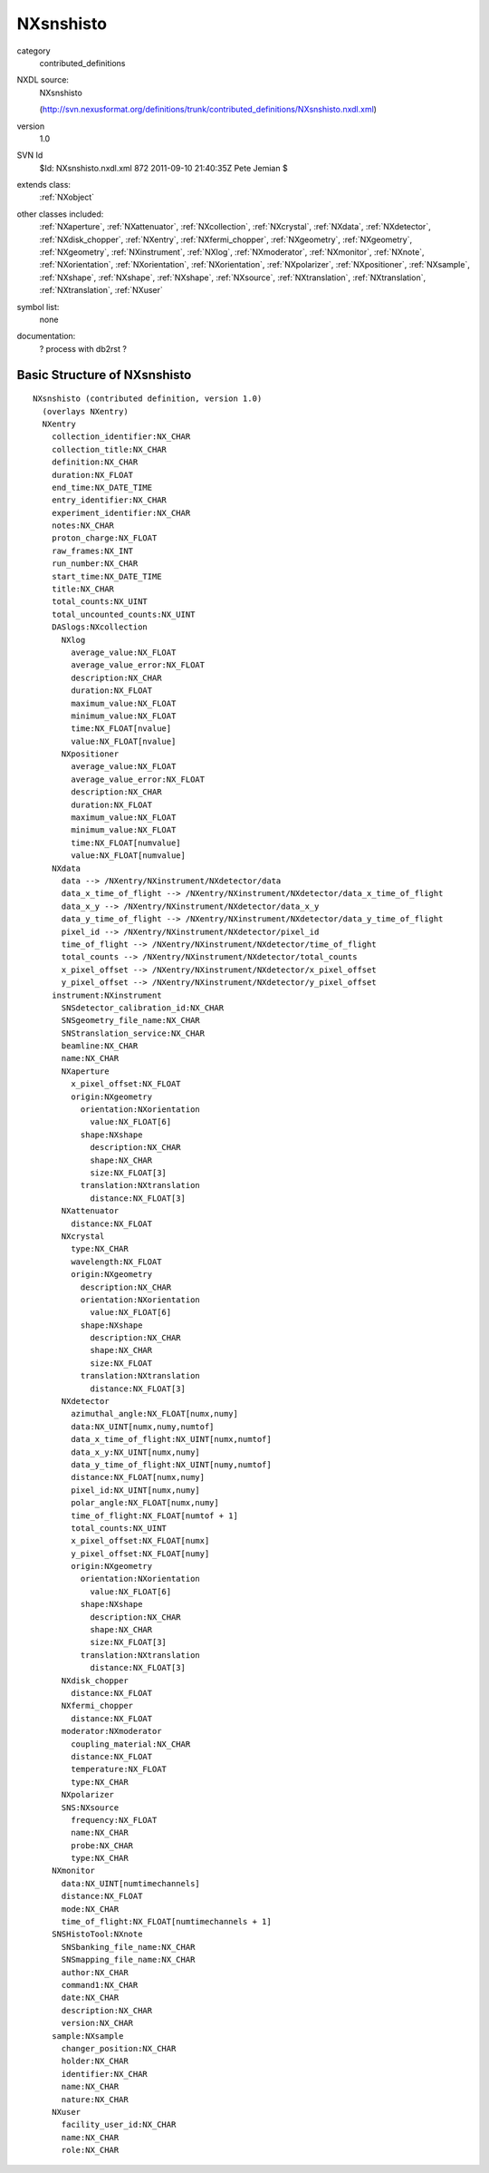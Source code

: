 ..  _NXsnshisto:

##########
NXsnshisto
##########

.. index::  ! classes - contributed_definitions; NXsnshisto

category
    contributed_definitions

NXDL source:
    NXsnshisto
    
    (http://svn.nexusformat.org/definitions/trunk/contributed_definitions/NXsnshisto.nxdl.xml)

version
    1.0

SVN Id
    $Id: NXsnshisto.nxdl.xml 872 2011-09-10 21:40:35Z Pete Jemian $

extends class:
    :ref:`NXobject`

other classes included:
    :ref:`NXaperture`, :ref:`NXattenuator`, :ref:`NXcollection`, :ref:`NXcrystal`, :ref:`NXdata`, :ref:`NXdetector`, :ref:`NXdisk_chopper`, :ref:`NXentry`, :ref:`NXfermi_chopper`, :ref:`NXgeometry`, :ref:`NXgeometry`, :ref:`NXgeometry`, :ref:`NXinstrument`, :ref:`NXlog`, :ref:`NXmoderator`, :ref:`NXmonitor`, :ref:`NXnote`, :ref:`NXorientation`, :ref:`NXorientation`, :ref:`NXorientation`, :ref:`NXpolarizer`, :ref:`NXpositioner`, :ref:`NXsample`, :ref:`NXshape`, :ref:`NXshape`, :ref:`NXshape`, :ref:`NXsource`, :ref:`NXtranslation`, :ref:`NXtranslation`, :ref:`NXtranslation`, :ref:`NXuser`

symbol list:
    none

documentation:
    ? process with db2rst ?


Basic Structure of NXsnshisto
=============================

::

    NXsnshisto (contributed definition, version 1.0)
      (overlays NXentry)
      NXentry
        collection_identifier:NX_CHAR
        collection_title:NX_CHAR
        definition:NX_CHAR
        duration:NX_FLOAT
        end_time:NX_DATE_TIME
        entry_identifier:NX_CHAR
        experiment_identifier:NX_CHAR
        notes:NX_CHAR
        proton_charge:NX_FLOAT
        raw_frames:NX_INT
        run_number:NX_CHAR
        start_time:NX_DATE_TIME
        title:NX_CHAR
        total_counts:NX_UINT
        total_uncounted_counts:NX_UINT
        DASlogs:NXcollection
          NXlog
            average_value:NX_FLOAT
            average_value_error:NX_FLOAT
            description:NX_CHAR
            duration:NX_FLOAT
            maximum_value:NX_FLOAT
            minimum_value:NX_FLOAT
            time:NX_FLOAT[nvalue]
            value:NX_FLOAT[nvalue]
          NXpositioner
            average_value:NX_FLOAT
            average_value_error:NX_FLOAT
            description:NX_CHAR
            duration:NX_FLOAT
            maximum_value:NX_FLOAT
            minimum_value:NX_FLOAT
            time:NX_FLOAT[numvalue]
            value:NX_FLOAT[numvalue]
        NXdata
          data --> /NXentry/NXinstrument/NXdetector/data
          data_x_time_of_flight --> /NXentry/NXinstrument/NXdetector/data_x_time_of_flight
          data_x_y --> /NXentry/NXinstrument/NXdetector/data_x_y
          data_y_time_of_flight --> /NXentry/NXinstrument/NXdetector/data_y_time_of_flight
          pixel_id --> /NXentry/NXinstrument/NXdetector/pixel_id
          time_of_flight --> /NXentry/NXinstrument/NXdetector/time_of_flight
          total_counts --> /NXentry/NXinstrument/NXdetector/total_counts
          x_pixel_offset --> /NXentry/NXinstrument/NXdetector/x_pixel_offset
          y_pixel_offset --> /NXentry/NXinstrument/NXdetector/y_pixel_offset
        instrument:NXinstrument
          SNSdetector_calibration_id:NX_CHAR
          SNSgeometry_file_name:NX_CHAR
          SNStranslation_service:NX_CHAR
          beamline:NX_CHAR
          name:NX_CHAR
          NXaperture
            x_pixel_offset:NX_FLOAT
            origin:NXgeometry
              orientation:NXorientation
                value:NX_FLOAT[6]
              shape:NXshape
                description:NX_CHAR
                shape:NX_CHAR
                size:NX_FLOAT[3]
              translation:NXtranslation
                distance:NX_FLOAT[3]
          NXattenuator
            distance:NX_FLOAT
          NXcrystal
            type:NX_CHAR
            wavelength:NX_FLOAT
            origin:NXgeometry
              description:NX_CHAR
              orientation:NXorientation
                value:NX_FLOAT[6]
              shape:NXshape
                description:NX_CHAR
                shape:NX_CHAR
                size:NX_FLOAT
              translation:NXtranslation
                distance:NX_FLOAT[3]
          NXdetector
            azimuthal_angle:NX_FLOAT[numx,numy]
            data:NX_UINT[numx,numy,numtof]
            data_x_time_of_flight:NX_UINT[numx,numtof]
            data_x_y:NX_UINT[numx,numy]
            data_y_time_of_flight:NX_UINT[numy,numtof]
            distance:NX_FLOAT[numx,numy]
            pixel_id:NX_UINT[numx,numy]
            polar_angle:NX_FLOAT[numx,numy]
            time_of_flight:NX_FLOAT[numtof + 1]
            total_counts:NX_UINT
            x_pixel_offset:NX_FLOAT[numx]
            y_pixel_offset:NX_FLOAT[numy]
            origin:NXgeometry
              orientation:NXorientation
                value:NX_FLOAT[6]
              shape:NXshape
                description:NX_CHAR
                shape:NX_CHAR
                size:NX_FLOAT[3]
              translation:NXtranslation
                distance:NX_FLOAT[3]
          NXdisk_chopper
            distance:NX_FLOAT
          NXfermi_chopper
            distance:NX_FLOAT
          moderator:NXmoderator
            coupling_material:NX_CHAR
            distance:NX_FLOAT
            temperature:NX_FLOAT
            type:NX_CHAR
          NXpolarizer
          SNS:NXsource
            frequency:NX_FLOAT
            name:NX_CHAR
            probe:NX_CHAR
            type:NX_CHAR
        NXmonitor
          data:NX_UINT[numtimechannels]
          distance:NX_FLOAT
          mode:NX_CHAR
          time_of_flight:NX_FLOAT[numtimechannels + 1]
        SNSHistoTool:NXnote
          SNSbanking_file_name:NX_CHAR
          SNSmapping_file_name:NX_CHAR
          author:NX_CHAR
          command1:NX_CHAR
          date:NX_CHAR
          description:NX_CHAR
          version:NX_CHAR
        sample:NXsample
          changer_position:NX_CHAR
          holder:NX_CHAR
          identifier:NX_CHAR
          name:NX_CHAR
          nature:NX_CHAR
        NXuser
          facility_user_id:NX_CHAR
          name:NX_CHAR
          role:NX_CHAR
    
